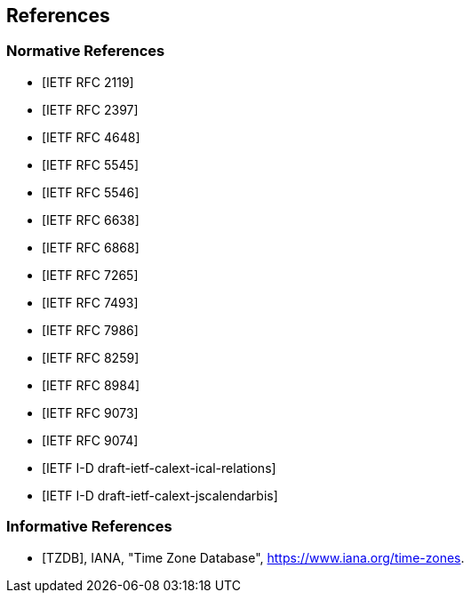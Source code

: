 == References

[bibliography]
=== Normative References

* [[[RFC2119,IETF RFC 2119]]]

* [[[RFC2397,IETF RFC 2397]]]

* [[[RFC4648,IETF RFC 4648]]]

* [[[RFC5545,IETF RFC 5545]]]

* [[[RFC5546,IETF RFC 5546]]]

* [[[RFC6638,IETF RFC 6638]]]

* [[[RFC6868,IETF RFC 6868]]]

* [[[RFC7265,IETF RFC 7265]]]

* [[[RFC7493,IETF RFC 7493]]]

* [[[RFC7986,IETF RFC 7986]]]

* [[[RFC8259,IETF RFC 8259]]]

* [[[RFC8984,IETF RFC 8984]]]

* [[[RFC9073,IETF RFC 9073]]]

* [[[RFC9074,IETF RFC 9074]]]

* [[[draft-ietf-calext-ical-relations,IETF I-D draft-ietf-calext-ical-relations]]]

* [[[draft-ietf-calext-jscalendarbis,IETF I-D draft-ietf-calext-jscalendarbis]]]

[bibliography]
=== Informative References

* [[[TZDB,TZDB]]], IANA, "Time Zone Database", https://www.iana.org/time-zones.
